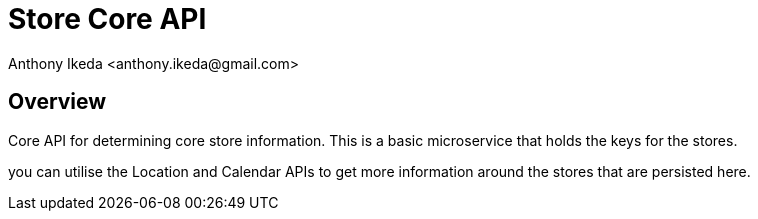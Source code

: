 = Store Core API
:author: Anthony Ikeda <anthony.ikeda@gmail.com>
:version-label: 1.0.0

== Overview

Core API for determining core store information. This is a basic microservice that holds the keys for the stores.

you can utilise the Location and Calendar APIs to get more information around the stores that are persisted here.

